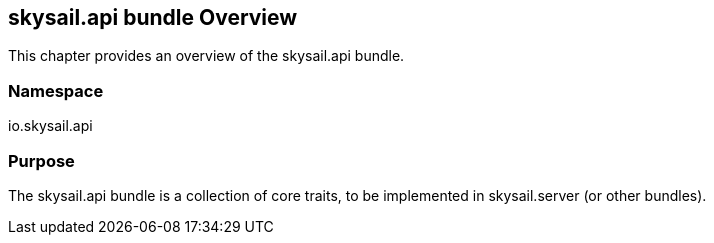 ifndef::imagesDir[:imagesDir: ../images]

== skysail.api bundle Overview

This chapter provides an overview of the skysail.api bundle.

=== Namespace

io.skysail.api

=== Purpose

The skysail.api bundle is a collection of core traits, to be implemented in skysail.server (or other bundles).
